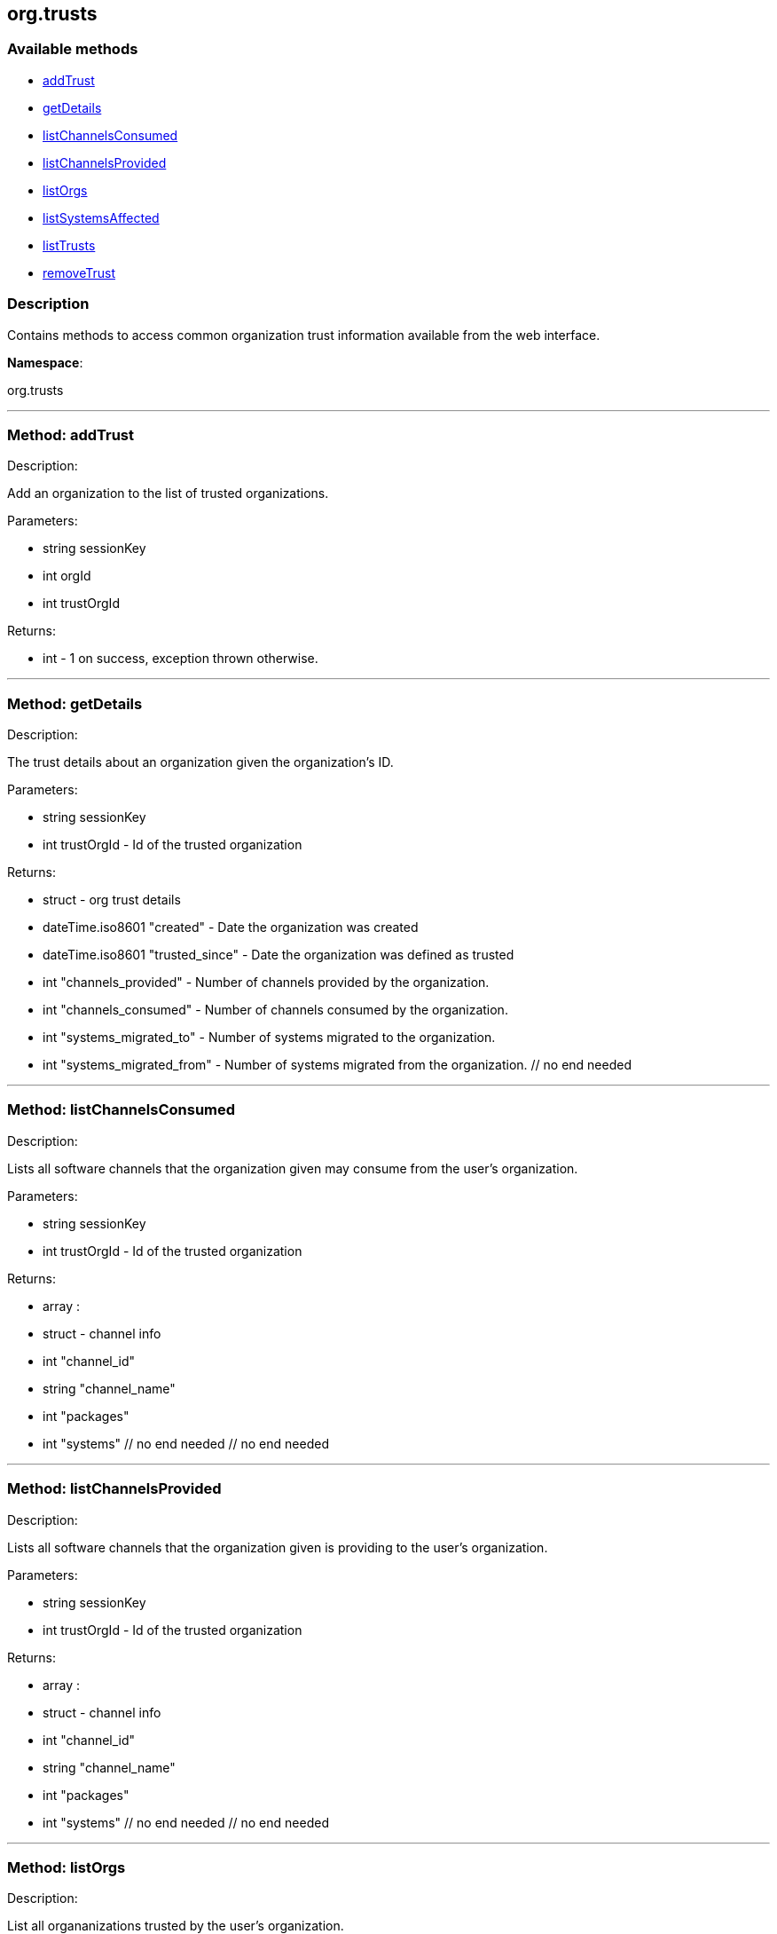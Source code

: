 


[#org_trusts]
== org.trusts


=== Available methods

* <<org_trusts-addTrust,addTrust>>
* <<org_trusts-getDetails,getDetails>>
* <<org_trusts-listChannelsConsumed,listChannelsConsumed>>
* <<org_trusts-listChannelsProvided,listChannelsProvided>>
* <<org_trusts-listOrgs,listOrgs>>
* <<org_trusts-listSystemsAffected,listSystemsAffected>>
* <<org_trusts-listTrusts,listTrusts>>
* <<org_trusts-removeTrust,removeTrust>>

=== Description

Contains methods to access common organization trust information
 available from the web interface.

*Namespace*:

org.trusts

'''


[#org_trusts-addTrust]
=== Method: addTrust 

Description:

Add an organization to the list of trusted organizations.




Parameters:

* [.string]#string#  sessionKey
 
* [.int]#int#  orgId
 
* [.int]#int#  trustOrgId
 

Returns:

* [.int]#int#  - 1 on success, exception thrown otherwise.
 


'''


[#org_trusts-getDetails]
=== Method: getDetails 

Description:

The trust details about an organization given
 the organization's ID.




Parameters:

* [.string]#string#  sessionKey
 
* [.int]#int#  trustOrgId - Id of the trusted organization
 

Returns:

* [.struct]#struct#  - org trust details
          * [.dateTime.iso8601]#dateTime.iso8601#  "created" - Date the organization was
          created
          * [.dateTime.iso8601]#dateTime.iso8601#  "trusted_since" - Date the organization was
          defined as trusted
          * [.int]#int#  "channels_provided" - Number of channels provided by
          the organization.
          * [.int]#int#  "channels_consumed" - Number of channels consumed by
          the organization.
          * [.int]#int#  "systems_migrated_to" - Number of systems migrated to
          the organization.
          * [.int]#int#  "systems_migrated_from" - Number of systems migrated
          from the organization.
     // no end needed
 


'''


[#org_trusts-listChannelsConsumed]
=== Method: listChannelsConsumed 

Description:

Lists all software channels that the organization given may consume
 from the user's organization.




Parameters:

  * [.string]#string#  sessionKey
 
* [.int]#int#  trustOrgId - Id of the trusted organization
 

Returns:

* [.array]#array# :
         * [.struct]#struct#  - channel info
             * [.int]#int#  "channel_id"
             * [.string]#string#  "channel_name"
             * [.int]#int#  "packages"
             * [.int]#int#  "systems"
         // no end needed
     // no end needed
 


'''


[#org_trusts-listChannelsProvided]
=== Method: listChannelsProvided 

Description:

Lists all software channels that the organization given is providing to
 the user's organization.




Parameters:

  * [.string]#string#  sessionKey
 
* [.int]#int#  trustOrgId - Id of the trusted organization
 

Returns:

* [.array]#array# :
         * [.struct]#struct#  - channel info
             * [.int]#int#  "channel_id"
             * [.string]#string#  "channel_name"
             * [.int]#int#  "packages"
             * [.int]#int#  "systems"
         // no end needed
     // no end needed
 


'''


[#org_trusts-listOrgs]
=== Method: listOrgs 

Description:

List all organanizations trusted by the user's organization.




Parameters:

  * [.string]#string#  sessionKey
 

Returns:

* [.array]#array# :
         * [.struct]#struct#  - trusted organizations
       * [.int]#int#  "org_id"
       * [.string]#string#  "org_name"
       * [.int]#int#  "shared_channels"
     // no end needed
 
     // no end needed
 


'''


[#org_trusts-listSystemsAffected]
=== Method: listSystemsAffected 

Description:

Get a list of systems within the  trusted organization
   that would be affected if the trust relationship was removed.
   This basically lists systems that are sharing at least (1) package.




Parameters:

* [.string]#string#  sessionKey
 
* [.int]#int#  orgId
 
* [.string]#string#  trustOrgId
 

Returns:

* [.array]#array# :
     * [.struct]#struct#  - affected systems
       * [.int]#int#  "systemId"
       * [.string]#string#  "systemName"
     // no end needed
   // no end needed
 


'''


[#org_trusts-listTrusts]
=== Method: listTrusts 

Description:

Returns the list of trusted organizations.




Parameters:

* [.string]#string#  sessionKey
 
* [.int]#int#  orgId
 

Returns:

* * [.array]#array# :
     * [.struct]#struct#  - trusted organizations
       * [.int]#int#  "orgId"
       * [.string]#string#  "orgName"
       * [.boolean]#boolean#  "trustEnabled"
     // no end needed
   // no end needed
  
 


'''


[#org_trusts-removeTrust]
=== Method: removeTrust 

Description:

Remove an organization to the list of trusted organizations.




Parameters:

* [.string]#string#  sessionKey
 
* [.int]#int#  orgId
 
* [.int]#int#  trustOrgId
 

Returns:

* [.int]#int#  - 1 on success, exception thrown otherwise.
 


'''

